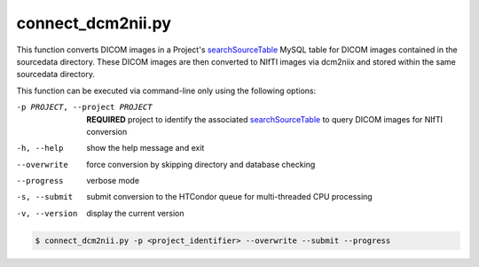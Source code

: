 .. _connect_dcm2nii_py:

connect_dcm2nii.py
==========================

    
This function converts DICOM images in a Project's `searchSourceTable <https://connect-tutorial.readthedocs.io/en/latest/support_tools/index.html#read-credentials-py>`_ MySQL table 
for DICOM images contained in the sourcedata directory. These DICOM images are then converted to NIfTI images via dcm2niix and stored within the same sourcedata directory.

.. seealso::
    NEED TO WRITE This

This function can be executed via command-line only using the following options:

-p PROJECT, --project PROJECT   **REQUIRED** project to identify the associated `searchSourceTable <https://connect-tutorial.readthedocs.io/en/latest/support_tools/index.html#read-credentials-py>`_ to query DICOM images for NIfTI conversion
-h, --help  show the help message and exit
--overwrite  force conversion by skipping directory and database checking
--progress  verbose mode
-s, --submit    submit conversion to the HTCondor queue for multi-threaded CPU processing
-v, --version   display the current version


.. code-block:: shell-session

    $ connect_dcm2nii.py -p <project_identifier> --overwrite --submit --progress
